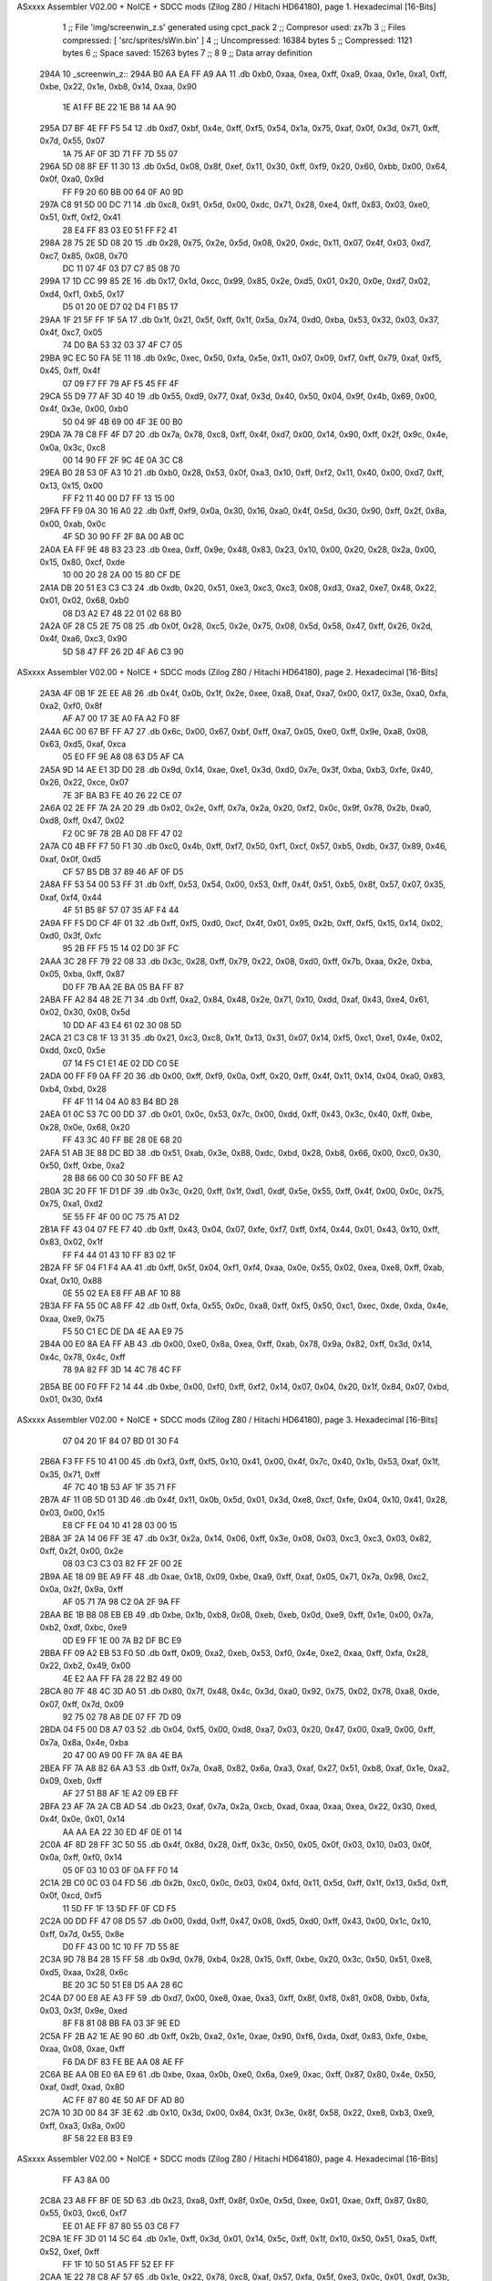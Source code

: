 ASxxxx Assembler V02.00 + NoICE + SDCC mods  (Zilog Z80 / Hitachi HD64180), page 1.
Hexadecimal [16-Bits]



                              1 ;; File 'img/screenwin_z.s' generated using cpct_pack
                              2 ;; Compresor used:   zx7b
                              3 ;; Files compressed: [ 'src/sprites/sWin.bin' ]
                              4 ;; Uncompressed:     16384 bytes
                              5 ;; Compressed:       1121 bytes
                              6 ;; Space saved:      15263 bytes
                              7 ;;
                              8 
                              9 ;; Data array definition
   294A                      10 _screenwin_z::
   294A B0 AA EA FF A9 AA    11    .db  0xb0, 0xaa, 0xea, 0xff, 0xa9, 0xaa, 0x1e, 0xa1, 0xff, 0xbe, 0x22, 0x1e, 0xb8, 0x14, 0xaa, 0x90
        1E A1 FF BE 22 1E
        B8 14 AA 90
   295A D7 BF 4E FF F5 54    12    .db  0xd7, 0xbf, 0x4e, 0xff, 0xf5, 0x54, 0x1a, 0x75, 0xaf, 0x0f, 0x3d, 0x71, 0xff, 0x7d, 0x55, 0x07
        1A 75 AF 0F 3D 71
        FF 7D 55 07
   296A 5D 08 8F EF 11 30    13    .db  0x5d, 0x08, 0x8f, 0xef, 0x11, 0x30, 0xff, 0xf9, 0x20, 0x60, 0xbb, 0x00, 0x64, 0x0f, 0xa0, 0x9d
        FF F9 20 60 BB 00
        64 0F A0 9D
   297A C8 91 5D 00 DC 71    14    .db  0xc8, 0x91, 0x5d, 0x00, 0xdc, 0x71, 0x28, 0xe4, 0xff, 0x83, 0x03, 0xe0, 0x51, 0xff, 0xf2, 0x41
        28 E4 FF 83 03 E0
        51 FF F2 41
   298A 28 75 2E 5D 08 20    15    .db  0x28, 0x75, 0x2e, 0x5d, 0x08, 0x20, 0xdc, 0x11, 0x07, 0x4f, 0x03, 0xd7, 0xc7, 0x85, 0x08, 0x70
        DC 11 07 4F 03 D7
        C7 85 08 70
   299A 17 1D CC 99 85 2E    16    .db  0x17, 0x1d, 0xcc, 0x99, 0x85, 0x2e, 0xd5, 0x01, 0x20, 0x0e, 0xd7, 0x02, 0xd4, 0xf1, 0xb5, 0x17
        D5 01 20 0E D7 02
        D4 F1 B5 17
   29AA 1F 21 5F FF 1F 5A    17    .db  0x1f, 0x21, 0x5f, 0xff, 0x1f, 0x5a, 0x74, 0xd0, 0xba, 0x53, 0x32, 0x03, 0x37, 0x4f, 0xc7, 0x05
        74 D0 BA 53 32 03
        37 4F C7 05
   29BA 9C EC 50 FA 5E 11    18    .db  0x9c, 0xec, 0x50, 0xfa, 0x5e, 0x11, 0x07, 0x09, 0xf7, 0xff, 0x79, 0xaf, 0xf5, 0x45, 0xff, 0x4f
        07 09 F7 FF 79 AF
        F5 45 FF 4F
   29CA 55 D9 77 AF 3D 40    19    .db  0x55, 0xd9, 0x77, 0xaf, 0x3d, 0x40, 0x50, 0x04, 0x9f, 0x4b, 0x69, 0x00, 0x4f, 0x3e, 0x00, 0xb0
        50 04 9F 4B 69 00
        4F 3E 00 B0
   29DA 7A 78 C8 FF 4F D7    20    .db  0x7a, 0x78, 0xc8, 0xff, 0x4f, 0xd7, 0x00, 0x14, 0x90, 0xff, 0x2f, 0x9c, 0x4e, 0x0a, 0x3c, 0xc8
        00 14 90 FF 2F 9C
        4E 0A 3C C8
   29EA B0 28 53 0F A3 10    21    .db  0xb0, 0x28, 0x53, 0x0f, 0xa3, 0x10, 0xff, 0xf2, 0x11, 0x40, 0x00, 0xd7, 0xff, 0x13, 0x15, 0x00
        FF F2 11 40 00 D7
        FF 13 15 00
   29FA FF F9 0A 30 16 A0    22    .db  0xff, 0xf9, 0x0a, 0x30, 0x16, 0xa0, 0x4f, 0x5d, 0x30, 0x90, 0xff, 0x2f, 0x8a, 0x00, 0xab, 0x0c
        4F 5D 30 90 FF 2F
        8A 00 AB 0C
   2A0A EA FF 9E 48 83 23    23    .db  0xea, 0xff, 0x9e, 0x48, 0x83, 0x23, 0x10, 0x00, 0x20, 0x28, 0x2a, 0x00, 0x15, 0x80, 0xcf, 0xde
        10 00 20 28 2A 00
        15 80 CF DE
   2A1A DB 20 51 E3 C3 C3    24    .db  0xdb, 0x20, 0x51, 0xe3, 0xc3, 0xc3, 0x08, 0xd3, 0xa2, 0xe7, 0x48, 0x22, 0x01, 0x02, 0x68, 0xb0
        08 D3 A2 E7 48 22
        01 02 68 B0
   2A2A 0F 28 C5 2E 75 08    25    .db  0x0f, 0x28, 0xc5, 0x2e, 0x75, 0x08, 0x5d, 0x58, 0x47, 0xff, 0x26, 0x2d, 0x4f, 0xa6, 0xc3, 0x90
        5D 58 47 FF 26 2D
        4F A6 C3 90
ASxxxx Assembler V02.00 + NoICE + SDCC mods  (Zilog Z80 / Hitachi HD64180), page 2.
Hexadecimal [16-Bits]



   2A3A 4F 0B 1F 2E EE A8    26    .db  0x4f, 0x0b, 0x1f, 0x2e, 0xee, 0xa8, 0xaf, 0xa7, 0x00, 0x17, 0x3e, 0xa0, 0xfa, 0xa2, 0xf0, 0x8f
        AF A7 00 17 3E A0
        FA A2 F0 8F
   2A4A 6C 00 67 BF FF A7    27    .db  0x6c, 0x00, 0x67, 0xbf, 0xff, 0xa7, 0x05, 0xe0, 0xff, 0x9e, 0xa8, 0x08, 0x63, 0xd5, 0xaf, 0xca
        05 E0 FF 9E A8 08
        63 D5 AF CA
   2A5A 9D 14 AE E1 3D D0    28    .db  0x9d, 0x14, 0xae, 0xe1, 0x3d, 0xd0, 0x7e, 0x3f, 0xba, 0xb3, 0xfe, 0x40, 0x26, 0x22, 0xce, 0x07
        7E 3F BA B3 FE 40
        26 22 CE 07
   2A6A 02 2E FF 7A 2A 20    29    .db  0x02, 0x2e, 0xff, 0x7a, 0x2a, 0x20, 0xf2, 0x0c, 0x9f, 0x78, 0x2b, 0xa0, 0xd8, 0xff, 0x47, 0x02
        F2 0C 9F 78 2B A0
        D8 FF 47 02
   2A7A C0 4B FF F7 50 F1    30    .db  0xc0, 0x4b, 0xff, 0xf7, 0x50, 0xf1, 0xcf, 0x57, 0xb5, 0xdb, 0x37, 0x89, 0x46, 0xaf, 0x0f, 0xd5
        CF 57 B5 DB 37 89
        46 AF 0F D5
   2A8A FF 53 54 00 53 FF    31    .db  0xff, 0x53, 0x54, 0x00, 0x53, 0xff, 0x4f, 0x51, 0xb5, 0x8f, 0x57, 0x07, 0x35, 0xaf, 0xf4, 0x44
        4F 51 B5 8F 57 07
        35 AF F4 44
   2A9A FF F5 D0 CF 4F 01    32    .db  0xff, 0xf5, 0xd0, 0xcf, 0x4f, 0x01, 0x95, 0x2b, 0xff, 0xf5, 0x15, 0x14, 0x02, 0xd0, 0x3f, 0xfc
        95 2B FF F5 15 14
        02 D0 3F FC
   2AAA 3C 28 FF 79 22 08    33    .db  0x3c, 0x28, 0xff, 0x79, 0x22, 0x08, 0xd0, 0xff, 0x7b, 0xaa, 0x2e, 0xba, 0x05, 0xba, 0xff, 0x87
        D0 FF 7B AA 2E BA
        05 BA FF 87
   2ABA FF A2 84 48 2E 71    34    .db  0xff, 0xa2, 0x84, 0x48, 0x2e, 0x71, 0x10, 0xdd, 0xaf, 0x43, 0xe4, 0x61, 0x02, 0x30, 0x08, 0x5d
        10 DD AF 43 E4 61
        02 30 08 5D
   2ACA 21 C3 C8 1F 13 31    35    .db  0x21, 0xc3, 0xc8, 0x1f, 0x13, 0x31, 0x07, 0x14, 0xf5, 0xc1, 0xe1, 0x4e, 0x02, 0xdd, 0xc0, 0x5e
        07 14 F5 C1 E1 4E
        02 DD C0 5E
   2ADA 00 FF F9 0A FF 20    36    .db  0x00, 0xff, 0xf9, 0x0a, 0xff, 0x20, 0xff, 0x4f, 0x11, 0x14, 0x04, 0xa0, 0x83, 0xb4, 0xbd, 0x28
        FF 4F 11 14 04 A0
        83 B4 BD 28
   2AEA 01 0C 53 7C 00 DD    37    .db  0x01, 0x0c, 0x53, 0x7c, 0x00, 0xdd, 0xff, 0x43, 0x3c, 0x40, 0xff, 0xbe, 0x28, 0x0e, 0x68, 0x20
        FF 43 3C 40 FF BE
        28 0E 68 20
   2AFA 51 AB 3E 88 DC BD    38    .db  0x51, 0xab, 0x3e, 0x88, 0xdc, 0xbd, 0x28, 0xb8, 0x66, 0x00, 0xc0, 0x30, 0x50, 0xff, 0xbe, 0xa2
        28 B8 66 00 C0 30
        50 FF BE A2
   2B0A 3C 20 FF 1F D1 DF    39    .db  0x3c, 0x20, 0xff, 0x1f, 0xd1, 0xdf, 0x5e, 0x55, 0xff, 0x4f, 0x00, 0x0c, 0x75, 0x75, 0xa1, 0xd2
        5E 55 FF 4F 00 0C
        75 75 A1 D2
   2B1A FF 43 04 07 FE F7    40    .db  0xff, 0x43, 0x04, 0x07, 0xfe, 0xf7, 0xff, 0xf4, 0x44, 0x01, 0x43, 0x10, 0xff, 0x83, 0x02, 0x1f
        FF F4 44 01 43 10
        FF 83 02 1F
   2B2A FF 5F 04 F1 F4 AA    41    .db  0xff, 0x5f, 0x04, 0xf1, 0xf4, 0xaa, 0x0e, 0x55, 0x02, 0xea, 0xe8, 0xff, 0xab, 0xaf, 0x10, 0x88
        0E 55 02 EA E8 FF
        AB AF 10 88
   2B3A FF FA 55 0C A8 FF    42    .db  0xff, 0xfa, 0x55, 0x0c, 0xa8, 0xff, 0xf5, 0x50, 0xc1, 0xec, 0xde, 0xda, 0x4e, 0xaa, 0xe9, 0x75
        F5 50 C1 EC DE DA
        4E AA E9 75
   2B4A 00 E0 8A EA FF AB    43    .db  0x00, 0xe0, 0x8a, 0xea, 0xff, 0xab, 0x78, 0x9a, 0x82, 0xff, 0x3d, 0x14, 0x4c, 0x78, 0x4c, 0xff
        78 9A 82 FF 3D 14
        4C 78 4C FF
   2B5A BE 00 F0 FF F2 14    44    .db  0xbe, 0x00, 0xf0, 0xff, 0xf2, 0x14, 0x07, 0x04, 0x20, 0x1f, 0x84, 0x07, 0xbd, 0x01, 0x30, 0xf4
ASxxxx Assembler V02.00 + NoICE + SDCC mods  (Zilog Z80 / Hitachi HD64180), page 3.
Hexadecimal [16-Bits]



        07 04 20 1F 84 07
        BD 01 30 F4
   2B6A F3 FF F5 10 41 00    45    .db  0xf3, 0xff, 0xf5, 0x10, 0x41, 0x00, 0x4f, 0x7c, 0x40, 0x1b, 0x53, 0xaf, 0x1f, 0x35, 0x71, 0xff
        4F 7C 40 1B 53 AF
        1F 35 71 FF
   2B7A 4F 11 0B 5D 01 3D    46    .db  0x4f, 0x11, 0x0b, 0x5d, 0x01, 0x3d, 0xe8, 0xcf, 0xfe, 0x04, 0x10, 0x41, 0x28, 0x03, 0x00, 0x15
        E8 CF FE 04 10 41
        28 03 00 15
   2B8A 3F 2A 14 06 FF 3E    47    .db  0x3f, 0x2a, 0x14, 0x06, 0xff, 0x3e, 0x08, 0x03, 0xc3, 0xc3, 0x03, 0x82, 0xff, 0x2f, 0x00, 0x2e
        08 03 C3 C3 03 82
        FF 2F 00 2E
   2B9A AE 18 09 BE A9 FF    48    .db  0xae, 0x18, 0x09, 0xbe, 0xa9, 0xff, 0xaf, 0x05, 0x71, 0x7a, 0x98, 0xc2, 0x0a, 0x2f, 0x9a, 0xff
        AF 05 71 7A 98 C2
        0A 2F 9A FF
   2BAA BE 1B B8 08 EB EB    49    .db  0xbe, 0x1b, 0xb8, 0x08, 0xeb, 0xeb, 0x0d, 0xe9, 0xff, 0x1e, 0x00, 0x7a, 0xb2, 0xdf, 0xbc, 0xe9
        0D E9 FF 1E 00 7A
        B2 DF BC E9
   2BBA FF 09 A2 EB 53 F0    50    .db  0xff, 0x09, 0xa2, 0xeb, 0x53, 0xf0, 0x4e, 0xe2, 0xaa, 0xff, 0xfa, 0x28, 0x22, 0xb2, 0x49, 0x00
        4E E2 AA FF FA 28
        22 B2 49 00
   2BCA 80 7F 48 4C 3D A0    51    .db  0x80, 0x7f, 0x48, 0x4c, 0x3d, 0xa0, 0x92, 0x75, 0x02, 0x78, 0xa8, 0xde, 0x07, 0xff, 0x7d, 0x09
        92 75 02 78 A8 DE
        07 FF 7D 09
   2BDA 04 F5 00 D8 A7 03    52    .db  0x04, 0xf5, 0x00, 0xd8, 0xa7, 0x03, 0x20, 0x47, 0x00, 0xa9, 0x00, 0xff, 0x7a, 0x8a, 0x4e, 0xba
        20 47 00 A9 00 FF
        7A 8A 4E BA
   2BEA FF 7A A8 82 6A A3    53    .db  0xff, 0x7a, 0xa8, 0x82, 0x6a, 0xa3, 0xaf, 0x27, 0x51, 0xb8, 0xaf, 0x1e, 0xa2, 0x09, 0xeb, 0xff
        AF 27 51 B8 AF 1E
        A2 09 EB FF
   2BFA 23 AF 7A 2A CB AD    54    .db  0x23, 0xaf, 0x7a, 0x2a, 0xcb, 0xad, 0xaa, 0xaa, 0xea, 0x22, 0x30, 0xed, 0x4f, 0x0e, 0x01, 0x14
        AA AA EA 22 30 ED
        4F 0E 01 14
   2C0A 4F 8D 28 FF 3C 50    55    .db  0x4f, 0x8d, 0x28, 0xff, 0x3c, 0x50, 0x05, 0x0f, 0x03, 0x10, 0x03, 0x0f, 0x0a, 0xff, 0xf0, 0x14
        05 0F 03 10 03 0F
        0A FF F0 14
   2C1A 2B C0 0C 03 04 FD    56    .db  0x2b, 0xc0, 0x0c, 0x03, 0x04, 0xfd, 0x11, 0x5d, 0xff, 0x1f, 0x13, 0x5d, 0xff, 0x0f, 0xcd, 0xf5
        11 5D FF 1F 13 5D
        FF 0F CD F5
   2C2A 00 DD FF 47 08 D5    57    .db  0x00, 0xdd, 0xff, 0x47, 0x08, 0xd5, 0xd0, 0xff, 0x43, 0x00, 0x1c, 0x10, 0xff, 0x7d, 0x55, 0x8e
        D0 FF 43 00 1C 10
        FF 7D 55 8E
   2C3A 9D 78 B4 28 15 FF    58    .db  0x9d, 0x78, 0xb4, 0x28, 0x15, 0xff, 0xbe, 0x20, 0x3c, 0x50, 0x51, 0xe8, 0xd5, 0xaa, 0x28, 0x6c
        BE 20 3C 50 51 E8
        D5 AA 28 6C
   2C4A D7 00 E8 AE A3 FF    59    .db  0xd7, 0x00, 0xe8, 0xae, 0xa3, 0xff, 0x8f, 0xf8, 0x81, 0x08, 0xbb, 0xfa, 0x03, 0x3f, 0x9e, 0xed
        8F F8 81 08 BB FA
        03 3F 9E ED
   2C5A FF 2B A2 1E AE 90    60    .db  0xff, 0x2b, 0xa2, 0x1e, 0xae, 0x90, 0xf6, 0xda, 0xdf, 0x83, 0xfe, 0xbe, 0xaa, 0x08, 0xae, 0xff
        F6 DA DF 83 FE BE
        AA 08 AE FF
   2C6A BE AA 0B E0 6A E9    61    .db  0xbe, 0xaa, 0x0b, 0xe0, 0x6a, 0xe9, 0xac, 0xff, 0x87, 0x80, 0x4e, 0x50, 0xaf, 0xdf, 0xad, 0x80
        AC FF 87 80 4E 50
        AF DF AD 80
   2C7A 10 3D 00 84 3F 3E    62    .db  0x10, 0x3d, 0x00, 0x84, 0x3f, 0x3e, 0x8f, 0x58, 0x22, 0xe8, 0xb3, 0xe9, 0xff, 0xa3, 0x8a, 0x00
        8F 58 22 E8 B3 E9
ASxxxx Assembler V02.00 + NoICE + SDCC mods  (Zilog Z80 / Hitachi HD64180), page 4.
Hexadecimal [16-Bits]



        FF A3 8A 00
   2C8A 23 A8 FF 8F 0E 5D    63    .db  0x23, 0xa8, 0xff, 0x8f, 0x0e, 0x5d, 0xee, 0x01, 0xae, 0xff, 0x87, 0x80, 0x55, 0x03, 0xc6, 0xf7
        EE 01 AE FF 87 80
        55 03 C6 F7
   2C9A 1E FF 3D 01 14 5C    64    .db  0x1e, 0xff, 0x3d, 0x01, 0x14, 0x5c, 0xff, 0x1f, 0x10, 0x50, 0x51, 0xa5, 0xff, 0x52, 0xef, 0xff
        FF 1F 10 50 51 A5
        FF 52 EF FF
   2CAA 1E 22 78 C8 AF 57    65    .db  0x1e, 0x22, 0x78, 0xc8, 0xaf, 0x57, 0xfa, 0x5f, 0xe3, 0x0c, 0x01, 0xdf, 0x3b, 0xdb, 0xc5, 0x0c
        FA 5F E3 0C 01 DF
        3B DB C5 0C
   2CBA D1 10 14 82 10 03    66    .db  0xd1, 0x10, 0x14, 0x82, 0x10, 0x03, 0xad, 0x20, 0x00, 0xd1, 0xaa, 0x1e, 0xe8, 0x2a, 0xef, 0xac
        AD 20 00 D1 AA 1E
        E8 2A EF AC
   2CCA 4F 86 16 E8 4F 8E    67    .db  0x4f, 0x86, 0x16, 0xe8, 0x4f, 0x8e, 0x82, 0x00, 0x07, 0x42, 0x16, 0x4e, 0xd7, 0x46, 0x35, 0x14
        82 00 07 42 16 4E
        D7 46 35 14
   2CDA 4E 15 88 1E AB 14    68    .db  0x4e, 0x15, 0x88, 0x1e, 0xab, 0x14, 0x0e, 0x52, 0xcd, 0x5a, 0x00, 0x3c, 0x53, 0x00, 0x2b, 0x08
        0E 52 CD 5A 00 3C
        53 00 2B 08
   2CEA EA 04 07 FA 4F AB    69    .db  0xea, 0x04, 0x07, 0xfa, 0x4f, 0xab, 0x3d, 0x4f, 0xe9, 0x80, 0x05, 0x00, 0xee, 0x4f, 0x21, 0x00
        3D 4F E9 80 05 00
        EE 4F 21 00
   2CFA 4F BE 8A 07 08 EB    70    .db  0x4f, 0xbe, 0x8a, 0x07, 0x08, 0xeb, 0x07, 0xa3, 0xe4, 0x05, 0xf0, 0x07, 0x00, 0x30, 0x3b, 0xc3
        07 A3 E4 05 F0 07
        00 30 3B C3
   2D0A 1C 54 0E 43 FF 4C    71    .db  0x1c, 0x54, 0x0e, 0x43, 0xff, 0x4c, 0x95, 0x00, 0x10, 0xa0, 0x82, 0x00, 0x3f, 0x28, 0x13, 0xdf
        95 00 10 A0 82 00
        3F 28 13 DF
   2D1A 5B 01 00 03 0F 00    72    .db  0x5b, 0x01, 0x00, 0x03, 0x0f, 0x00, 0xad, 0x80, 0xc9, 0xb4, 0x28, 0x00, 0x16, 0x55, 0xc9, 0x18
        AD 80 C9 B4 28 00
        16 55 C9 18
   2D2A 2E 04 D7 20 5D 0E    73    .db  0x2e, 0x04, 0xd7, 0x20, 0x5d, 0x0e, 0x53, 0x02, 0x7a, 0xd7, 0x38, 0x75, 0x32, 0xda, 0x87, 0x15
        53 02 7A D7 38 75
        32 DA 87 15
   2D3A 2B 6F D7 20 74 12    74    .db  0x2b, 0x6f, 0xd7, 0x20, 0x74, 0x12, 0x04, 0x3b, 0xf7, 0x03, 0x05, 0xdd, 0x37, 0x08, 0xdc, 0x37
        04 3B F7 03 05 DD
        37 08 DC 37
   2D4A 5D 4C 13 0B 5D AF    75    .db  0x5d, 0x4c, 0x13, 0x0b, 0x5d, 0xaf, 0x58, 0xa4, 0x84, 0x46, 0xc0, 0x0b, 0x02, 0xdd, 0x0b, 0x5d
        58 A4 84 46 C0 0B
        02 DD 0B 5D
   2D5A 92 58 83 4F E1 55    76    .db  0x92, 0x58, 0x83, 0x4f, 0xe1, 0x55, 0x08, 0x5c, 0x46, 0x41, 0x37, 0xaa, 0x4f, 0x8d, 0x00, 0x6a
        08 5C 46 41 37 AA
        4F 8D 00 6A
   2D6A FF 02 00 55 AA 1A    77    .db  0xff, 0x02, 0x00, 0x55, 0xaa, 0x1a, 0x02, 0x8b, 0xff, 0x49, 0x56, 0x4e, 0x75, 0x4b, 0x28, 0x4c
        02 8B FF 49 56 4E
        75 4B 28 4C
   2D7A 00 4F 0F 80 78 00    78    .db  0x00, 0x4f, 0x0f, 0x80, 0x78, 0x00, 0x12, 0x9f, 0x4f, 0xd6, 0x04, 0x14, 0x06, 0xd0, 0x00, 0xf0
        12 9F 4F D6 04 14
        06 D0 00 F0
   2D8A 4F 6B F0 4A 6D BD    79    .db  0x4f, 0x6b, 0xf0, 0x4a, 0x6d, 0xbd, 0x00, 0x3c, 0x78, 0xf0, 0xf0, 0xb4, 0x00, 0x82, 0x3c, 0x1f
        00 3C 78 F0 F0 B4
        00 82 3C 1F
   2D9A 35 0D 07 FA 01 10    80    .db  0x35, 0x0d, 0x07, 0xfa, 0x01, 0x10, 0x00, 0x21, 0x01, 0x30, 0x02, 0x20, 0x4b, 0x00, 0x01, 0x80
        00 21 01 30 02 20
        4B 00 01 80
ASxxxx Assembler V02.00 + NoICE + SDCC mods  (Zilog Z80 / Hitachi HD64180), page 5.
Hexadecimal [16-Bits]



   2DAA 00                   81    .db  0x00
                             82 ;; Address of the latest byte of the compressed array (for unpacking purposes)
                     0460    83 _screenwin_z_end == . - 1
                             84 
